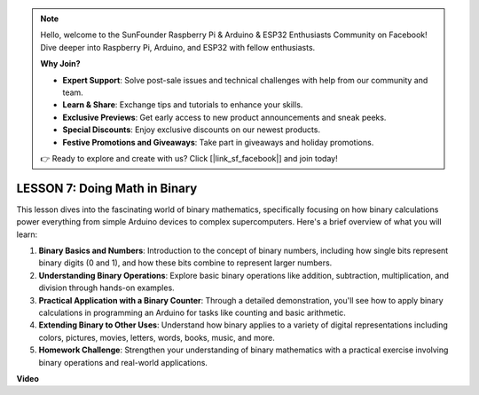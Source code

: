 .. note::

    Hello, welcome to the SunFounder Raspberry Pi & Arduino & ESP32 Enthusiasts Community on Facebook! Dive deeper into Raspberry Pi, Arduino, and ESP32 with fellow enthusiasts.

    **Why Join?**

    - **Expert Support**: Solve post-sale issues and technical challenges with help from our community and team.
    - **Learn & Share**: Exchange tips and tutorials to enhance your skills.
    - **Exclusive Previews**: Get early access to new product announcements and sneak peeks.
    - **Special Discounts**: Enjoy exclusive discounts on our newest products.
    - **Festive Promotions and Giveaways**: Take part in giveaways and holiday promotions.

    👉 Ready to explore and create with us? Click [|link_sf_facebook|] and join today!

LESSON 7: Doing Math in Binary
================================

This lesson dives into the fascinating world of binary mathematics, specifically focusing on how binary calculations power everything from simple Arduino devices to complex supercomputers. Here's a brief overview of what you will learn:

1. **Binary Basics and Numbers**: Introduction to the concept of binary numbers, including how single bits represent binary digits (0 and 1), and how these bits combine to represent larger numbers.
2. **Understanding Binary Operations**: Explore basic binary operations like addition, subtraction, multiplication, and division through hands-on examples.
3. **Practical Application with a Binary Counter**: Through a detailed demonstration, you'll see how to apply binary calculations in programming an Arduino for tasks like counting and basic arithmetic.
4. **Extending Binary to Other Uses**: Understand how binary applies to a variety of digital representations including colors, pictures, movies, letters, words, books, music, and more.
5. **Homework Challenge**: Strengthen your understanding of binary mathematics with a practical exercise involving binary operations and real-world applications.

**Video**

.. raw:: html

    <iframe width="700" height="500" src="https://www.youtube.com/embed/w1C3OT1V3xA?si=o9Q1tTC1X1B9teef" title="YouTube video player" frameborder="0" allow="accelerometer; autoplay; clipboard-write; encrypted-media; gyroscope; picture-in-picture; web-share" allowfullscreen></iframe>

